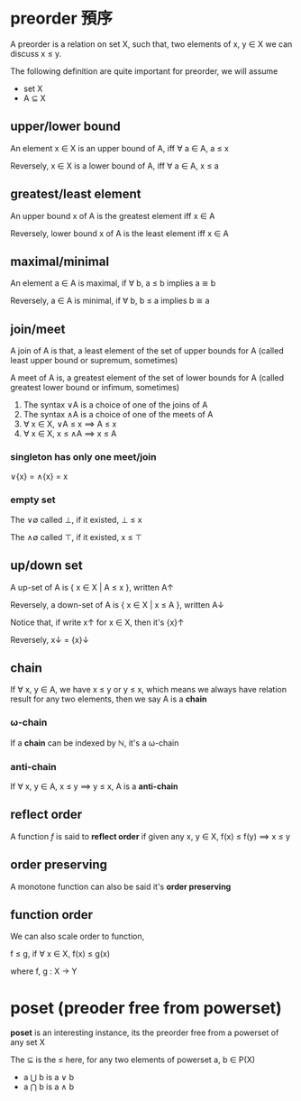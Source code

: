 * preorder 預序

	A preorder is a relation on set X, such that, two elements of x, y ∈ X we can discuss x ≤ y.
 
	The following definition are quite important for preorder, we will assume

	- set X
	- A ⊆ X 

** upper/lower bound

	 An element x ∈ X is an upper bound of A, iff ∀ a ∈ A, a ≤ x

	 Reversely, x ∈ X is a lower bound of A, iff ∀ a ∈ A, x ≤ a

** greatest/least element

	 An upper bound x of A is the greatest element iff x ∈ A

	 Reversely, lower bound x of A is the least element iff x ∈ A

** maximal/minimal

	 An element a ∈ A is maximal, if ∀ b, a ≤ b implies a ≅ b

	 Reversely, a ∈ A is minimal, if ∀ b, b ≤ a implies b ≅ a

** join/meet

	 A join of A is that, a least element of the set of upper bounds for A (called least upper bound or supremum, sometimes)

	 A meet of A is, a greatest element of the set of lower bounds for A (called greatest lower bound or infimum, sometimes)

	 1. The syntax ∨A is a choice of one of the joins of A
	 2. The syntax ∧A is a choice of one of the meets of A
	 3. ∀ x ∈ X, ∨A ≤ x ⟹ A ≤ x
	 4. ∀ x ∈ X, x ≤ ∧A ⟹ x ≤ A

*** singleton has only one meet/join

		∨{x} = ∧{x} = x

*** empty set 

		The ∨∅ called ⊥, if it existed, ⊥ ≤ x

		The ∧∅ called ⊤, if it existed, x ≤ ⊤

** up/down set

	 A up-set of A is { x ∈ X | A ≤ x }, written A↑

	 Reversely, a down-set of A is { x ∈ X | x ≤ A }, written A↓

	 Notice that, if write x↑ for x ∈ X, then it's {x}↑

	 Reversely, x↓ = {x}↓

** chain

	 If ∀ x, y ∈ A, we have x ≤ y or y ≤ x, which means we always have relation result for any two elements, then we say A is a *chain*

*** ω-chain

		If a *chain* can be indexed by ℕ, it's a ω-chain

*** anti-chain

		If ∀ x, y ∈ A, x ≤ y ⟹  y ≤ x, A is a *anti-chain*

** reflect order

	 A function /f/ is said to *reflect order* if given any x, y ∈ X, f(x) ≤ f(y) ⟹  x ≤ y

** order preserving

	 A monotone function can also be said it's *order preserving*

** function order

	 We can also scale order to function,

	 f ≤ g, if ∀ x ∈ X, f(x) ≤ g(x)

	 where f, g : X → Y

* poset (preoder free from powerset)

	*poset* is an interesting instance, its the preorder free from a powerset of any set X

	The ⊆ is the ≤ here, for any two elements of powerset a, b ∈ P(X)
	
	- a ⋃ b is a ∨ b
	- a ⋂ b is a ∧ b  
